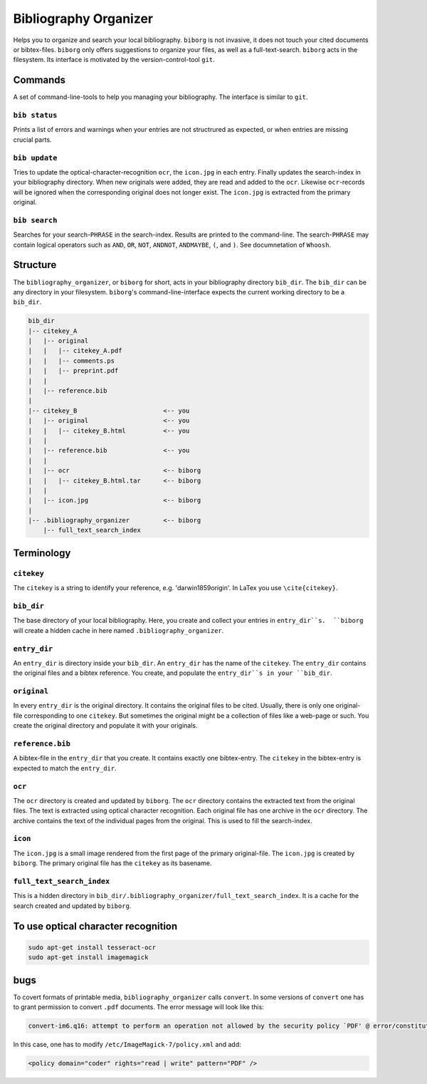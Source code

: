 Bibliography Organizer
======================
|BlackStyle|

Helps you to organize and search your local bibliography. ``biborg`` is not invasive, it does not touch your cited documents or bibtex-files. ``biborg`` only offers suggestions to organize your files, as well as a full-text-search.
``biborg`` acts in the filesystem. Its interface is motivated by the version-control-tool ``git``.

Commands
--------
A set of command-line-tools to help you managing your bibliography. The interface is similar to ``git``.

``bib status``
~~~~~~~~~~~~~~
Prints a list of errors and warnings when your entries are not structrured as expected, or when entries are missing crucial parts.

``bib update``
~~~~~~~~~~~~~~
Tries to update the optical-character-recognition ``ocr``, the ``icon.jpg`` in each entry. Finally updates the search-index in your bibliography directory.
When new originals were added, they are read and added to the ``ocr``. Likewise ``ocr``-records will be ignored when the corresponding original does not longer exist.
The ``icon.jpg`` is extracted from the primary original.

``bib search``
~~~~~~~~~~~~~~
Searches for your search-``PHRASE`` in the search-index. Results are printed to the command-line. The search-``PHRASE`` may contain logical operators such as ``AND``, ``OR``, ``NOT``, ``ANDNOT``, ``ANDMAYBE``, ``(``, and ``)``. See documnetation of ``Whoosh``.


Structure
---------

The ``bibliography_organizer``, or ``biborg`` for short, acts in your bibliography directory ``bib_dir``.
The ``bib_dir`` can be any directory in your filesystem. ``biborg``'s command-line-interface expects the current working directory to be a ``bib_dir``.


.. code::

    bib_dir
    |-- citekey_A
    |   |-- original
    |   |   |-- citekey_A.pdf
    |   |   |-- comments.ps
    |   |   |-- preprint.pdf
    |   |
    |   |-- reference.bib
    |
    |-- citekey_B                       <-- you
    |   |-- original                    <-- you
    |   |   |-- citekey_B.html          <-- you
    |   |
    |   |-- reference.bib               <-- you
    |   | 
    |   |-- ocr                         <-- biborg
    |   |   |-- citekey_B.html.tar      <-- biborg
    |   |
    |   |-- icon.jpg                    <-- biborg
    |
    |-- .bibliography_organizer         <-- biborg
        |-- full_text_search_index

Terminology
-----------

``citekey``
~~~~~~~~~~~
The ``citekey`` is a string to identify your reference, e.g. 'darwin1859origin'. In LaTex you use ``\cite{citekey}``.

``bib_dir``
~~~~~~~~~~~
The base directory of your local bibliography. Here, you create and collect your entries in ``entry_dir``s.  ``biborg`` will create a hidden cache in here named ``.bibliography_organizer``.

``entry_dir``
~~~~~~~~~~~~~
An ``entry_dir`` is directory inside your ``bib_dir``. An ``entry_dir`` has the name of the ``citekey``. The ``entry_dir`` contains the original files and a bibtex reference. You create, and populate the ``entry_dir``s in your ``bib_dir``.

``original``
~~~~~~~~~~~~
In every ``entry_dir`` is the original directory. It contains the original files to be cited. Usually, there is only one original-file corresponding to one ``citekey``. But sometimes the original might be a collection of files like a web-page or such. You create the original directory and populate it with your originals.

``reference.bib``
~~~~~~~~~~~~~~~~~
A bibtex-file in the ``entry_dir`` that you create. It contains exactly one bibtex-entry. The ``citekey`` in the bibtex-entry is expected to match the ``entry_dir``.

``ocr``
~~~~~~~~
The ``ocr`` directory is created and updated by ``biborg``. The ``ocr`` directory contains the extracted text from the original files. The text is extracted using optical character recognition. Each original file has one archive in the ``ocr`` directory. The archive contains the text of the individual pages from the original.
This is used to fill the search-index.

``icon``
~~~~~~~~
The ``icon.jpg`` is a small image rendered from the first page of the primary original-file. The ``icon.jpg`` is created by ``biborg``.
The primary original file has the ``citekey`` as its basename.

``full_text_search_index``
~~~~~~~~~~~~~~~~~~~~~~~~~~
This is a hidden directory in ``bib_dir/.bibliography_organizer/full_text_search_index``. It is a cache for the search created and updated by ``biborg``.

To use optical character recognition
------------------------------------

.. code::

    sudo apt-get install tesseract-ocr
    sudo apt-get install imagemagick


bugs
----
To covert formats of printable media, ``bibliography_organizer`` calls ``convert``.
In some versions of ``convert`` one has to grant permission to convert ``.pdf`` documents.
The error message will look like this:

.. code::

    convert-im6.q16: attempt to perform an operation not allowed by the security policy `PDF' @ error/constitute.c/IsCoderAuthorized/421.

In this case, one has to modify ``/etc/ImageMagick-7/policy.xml`` and add:

.. code::

    <policy domain="coder" rights="read | write" pattern="PDF" />


.. |BlackStyle| image:: https://img.shields.io/badge/code%20style-black-000000.svg
    :target: https://github.com/psf/black
